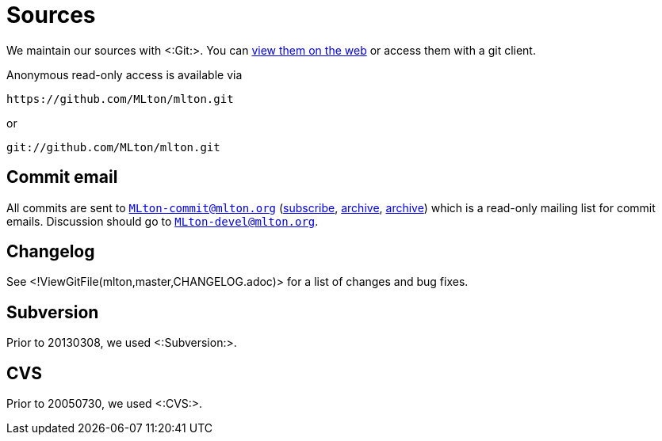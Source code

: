 Sources
=======

We maintain our sources with <:Git:>.  You can
https://github.com/MLton/mlton/[view them on the web] or access
them with a git client.

Anonymous read-only access is available via
----------
https://github.com/MLton/mlton.git
----------
or
----------
git://github.com/MLton/mlton.git
----------


== Commit email ==

All commits are sent to
mailto:MLton-commit@mlton.org[`MLton-commit@mlton.org`]
(https://lists.sourceforge.net/lists/listinfo/mlton-commit[subscribe],
https://sourceforge.net/mailarchive/forum.php?forum_name=mlton-commit[archive],
http://www.mlton.org/pipermail/mlton-commit/[archive]) which is a
read-only mailing list for commit emails.  Discussion should go to
mailto:MLton-devel@mlton.org[`MLton-devel@mlton.org`].

/////
If the first line of a commit log message begins with "++MAIL{nbsp} ++",
then the commit message will be sent with the subject as the rest of
that first line, and will also be sent to
mailto:MLton-devel@mlton.org[`MLton-devel@mlton.org`].
/////


== Changelog ==

See <!ViewGitFile(mlton,master,CHANGELOG.adoc)> for a list of
changes and bug fixes.


== Subversion ==

Prior to 20130308, we used <:Subversion:>.

== CVS ==

Prior to 20050730, we used <:CVS:>.
